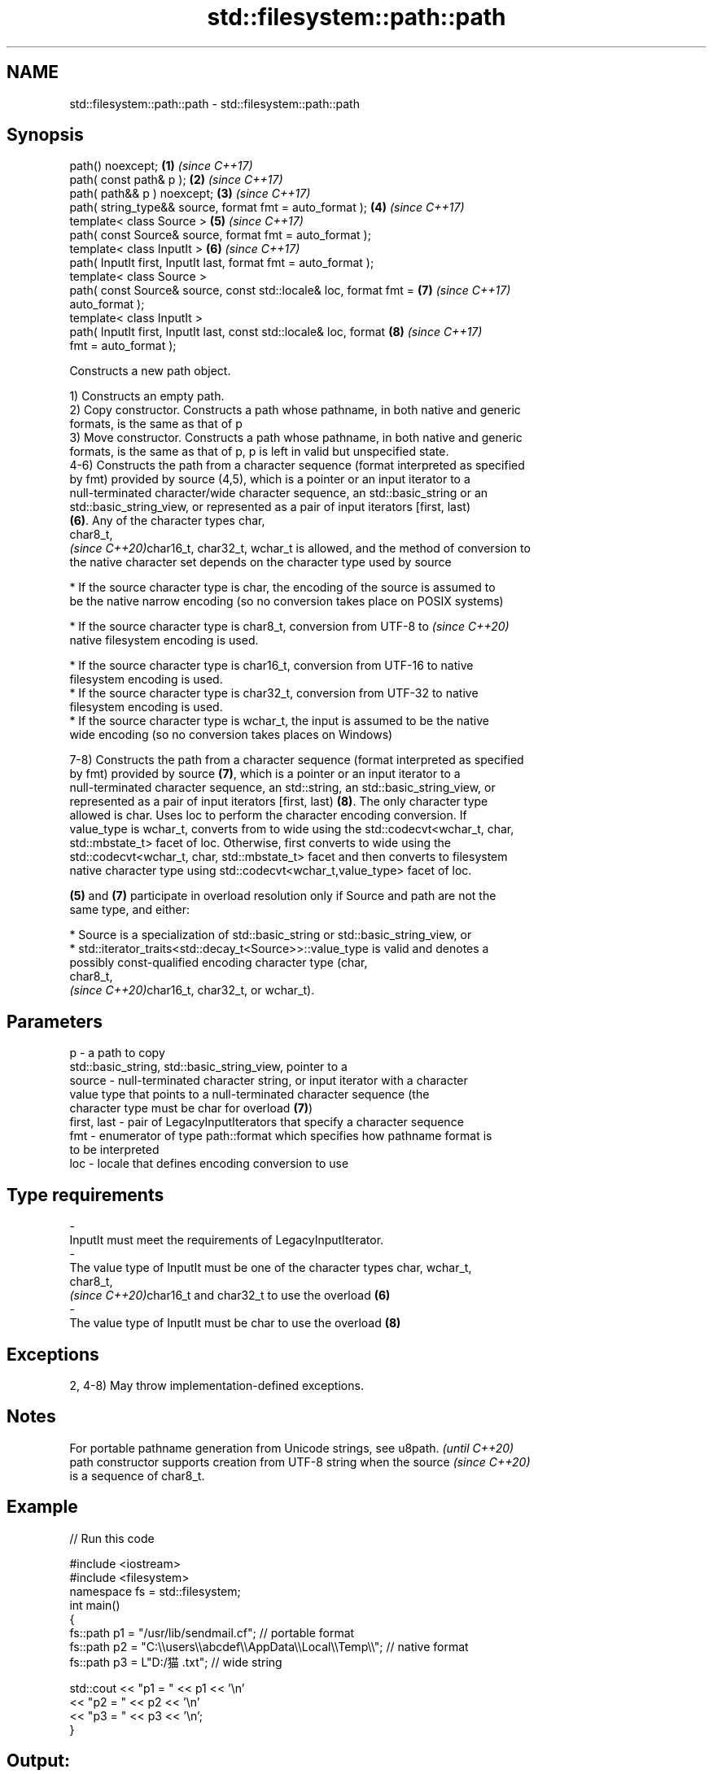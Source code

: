.TH std::filesystem::path::path 3 "2021.11.17" "http://cppreference.com" "C++ Standard Libary"
.SH NAME
std::filesystem::path::path \- std::filesystem::path::path

.SH Synopsis
   path() noexcept;                                                   \fB(1)\fP \fI(since C++17)\fP
   path( const path& p );                                             \fB(2)\fP \fI(since C++17)\fP
   path( path&& p ) noexcept;                                         \fB(3)\fP \fI(since C++17)\fP
   path( string_type&& source, format fmt = auto_format );            \fB(4)\fP \fI(since C++17)\fP
   template< class Source >                                           \fB(5)\fP \fI(since C++17)\fP
   path( const Source& source, format fmt = auto_format );
   template< class InputIt >                                          \fB(6)\fP \fI(since C++17)\fP
   path( InputIt first, InputIt last, format fmt = auto_format );
   template< class Source >
   path( const Source& source, const std::locale& loc, format fmt =   \fB(7)\fP \fI(since C++17)\fP
   auto_format );
   template< class InputIt >
   path( InputIt first, InputIt last, const std::locale& loc, format  \fB(8)\fP \fI(since C++17)\fP
   fmt = auto_format );

   Constructs a new path object.

   1) Constructs an empty path.
   2) Copy constructor. Constructs a path whose pathname, in both native and generic
   formats, is the same as that of p
   3) Move constructor. Constructs a path whose pathname, in both native and generic
   formats, is the same as that of p, p is left in valid but unspecified state.
   4-6) Constructs the path from a character sequence (format interpreted as specified
   by fmt) provided by source (4,5), which is a pointer or an input iterator to a
   null-terminated character/wide character sequence, an std::basic_string or an
   std::basic_string_view, or represented as a pair of input iterators [first, last)
   \fB(6)\fP. Any of the character types char,
   char8_t,
   \fI(since C++20)\fPchar16_t, char32_t, wchar_t is allowed, and the method of conversion to
   the native character set depends on the character type used by source

     * If the source character type is char, the encoding of the source is assumed to
       be the native narrow encoding (so no conversion takes place on POSIX systems)

     * If the source character type is char8_t, conversion from UTF-8 to  \fI(since C++20)\fP
       native filesystem encoding is used.

     * If the source character type is char16_t, conversion from UTF-16 to native
       filesystem encoding is used.
     * If the source character type is char32_t, conversion from UTF-32 to native
       filesystem encoding is used.
     * If the source character type is wchar_t, the input is assumed to be the native
       wide encoding (so no conversion takes places on Windows)

   7-8) Constructs the path from a character sequence (format interpreted as specified
   by fmt) provided by source \fB(7)\fP, which is a pointer or an input iterator to a
   null-terminated character sequence, an std::string, an std::basic_string_view, or
   represented as a pair of input iterators [first, last) \fB(8)\fP. The only character type
   allowed is char. Uses loc to perform the character encoding conversion. If
   value_type is wchar_t, converts from to wide using the std::codecvt<wchar_t, char,
   std::mbstate_t> facet of loc. Otherwise, first converts to wide using the
   std::codecvt<wchar_t, char, std::mbstate_t> facet and then converts to filesystem
   native character type using std::codecvt<wchar_t,value_type> facet of loc.

   \fB(5)\fP and \fB(7)\fP participate in overload resolution only if Source and path are not the
   same type, and either:

     * Source is a specialization of std::basic_string or std::basic_string_view, or
     * std::iterator_traits<std::decay_t<Source>>::value_type is valid and denotes a
       possibly const-qualified encoding character type (char,
       char8_t,
       \fI(since C++20)\fPchar16_t, char32_t, or wchar_t).

.SH Parameters

   p           - a path to copy
                 std::basic_string, std::basic_string_view, pointer to a
   source      - null-terminated character string, or input iterator with a character
                 value type that points to a null-terminated character sequence (the
                 character type must be char for overload \fB(7)\fP)
   first, last - pair of LegacyInputIterators that specify a character sequence
   fmt         - enumerator of type path::format which specifies how pathname format is
                 to be interpreted
   loc         - locale that defines encoding conversion to use
.SH Type requirements
   -
   InputIt must meet the requirements of LegacyInputIterator.
   -
   The value type of InputIt must be one of the character types char, wchar_t,
   char8_t,
   \fI(since C++20)\fPchar16_t and char32_t to use the overload \fB(6)\fP
   -
   The value type of InputIt must be char to use the overload \fB(8)\fP

.SH Exceptions

   2, 4-8) May throw implementation-defined exceptions.

.SH Notes

   For portable pathname generation from Unicode strings, see u8path.     \fI(until C++20)\fP
   path constructor supports creation from UTF-8 string when the source   \fI(since C++20)\fP
   is a sequence of char8_t.

.SH Example


// Run this code

 #include <iostream>
 #include <filesystem>
 namespace fs = std::filesystem;
 int main()
 {
     fs::path p1 = "/usr/lib/sendmail.cf"; // portable format
     fs::path p2 = "C:\\\\users\\\\abcdef\\\\AppData\\\\Local\\\\Temp\\\\"; // native format
     fs::path p3 = L"D:/猫.txt"; // wide string

     std::cout << "p1 = " << p1 << '\\n'
               << "p2 = " << p2 << '\\n'
               << "p3 = " << p3 << '\\n';
 }

.SH Output:

 p1 = "/usr/lib/sendmail.cf"
 p2 = "C:\\users\\abcdef\\AppData\\Local\\Temp\\"
 p3 = "D:/猫.txt"

   Defect reports

   The following behavior-changing defect reports were applied retroactively to
   previously published C++ standards.

      DR    Applied to              Behavior as published              Correct behavior
   LWG 3244 C++17      constraint that Source cannot be path was       added
                       missing

.SH See also

   u8path                creates a path from a UTF-8 encoded source
   \fI(C++17)\fP               \fI(function)\fP
   (deprecated in C++20)
